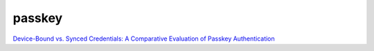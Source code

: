 passkey
========


`Device-Bound vs. Synced Credentials: A Comparative Evaluation of Passkey Authentication <https://arxiv.org/pdf/2501.07380>`_
